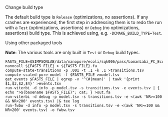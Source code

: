 # -*- mode:org; mode:visual-line; coding:utf-8; -*-

**** Change build type

The default build type is =Release= (optimizations, no assertions). If any crashes are experienced, the first step in addressing them is to redo the run with a =Test= (optimizations, assertions) or =Debug= (no optimizations, assertions) build type. This is achieved using, e.g. =-DCMAKE_BUILD_TYPE=Test=.

**** Using other packaged tools

*Note*: The various tools are only built in =Test= or =Debug= build types.

#+BEGIN_EXAMPLE
FAST5_FILE=$SIMPSONLAB/data/nanopore/ecoli/sqk006/pass/LomanLabz_PC_Ecoli_K12_MG1655_20150924_MAP006_1_5005_1_ch9_file72_strand.fast5
nanocall ${FAST5_FILE} > ${FAST5_FILE}.fa
compute-state-transitions -p .001 -t .1 -k .1 >transitions.tsv
compute-scaled-pore-model -f $FAST5_FILE >model.tsv
get_events $FAST5_FILE | egrep -v '^(#|mean)' | tawk '{print $1,$3,$2,$4}' >events.tsv
run-viterbi -d info -p model.tsv -s transitions.tsv -e events.tsv | { echo ">$(basename $FAST5_FILE)"; cat; } >out.fa
run-viterbi -d debug -p model.tsv -s transitions.tsv -e <(awk 'NR>=100 && NR<200' events.tsv) |& tee log
run-fwbw -d info -p model.tsv -s transitions.tsv -e <(awk 'NR>=100 && NR<200' events.tsv) -o fwbw.tsv
#+END_EXAMPLE

